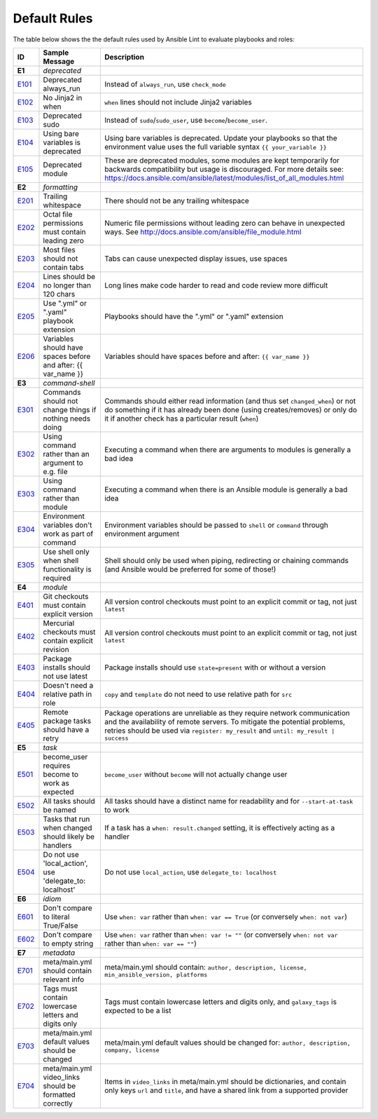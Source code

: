 
.. _lint_default_rules:

*************
Default Rules
*************

.. contents:: Topics

The table below shows the the default rules used by Ansible Lint to evaluate playbooks and roles:

=========================================================================================================================================================================================================================================== =========================================================================================================================================================================================================================================== =========================================================================================================================================================================================================================================== 
ID                                                                                                                                                                                                                                          Sample Message                                                                                                                                                                                                                              Description                                                                                                                                                                                                                                 
=========================================================================================================================================================================================================================================== =========================================================================================================================================================================================================================================== =========================================================================================================================================================================================================================================== 
**E1**                                                                                                                                                                                                                                      *deprecated*                                                                                                                                                                                                                                
`E101 <https://github.com/ansible/ansible-lint/blob/master/lib/ansiblelint/rules/AlwaysRunRule.py>`_                                                                                                                                        Deprecated always_run                                                                                                                                                                                                                       Instead of ``always_run``, use ``check_mode``                                                                                                                                                                                               
`E102 <https://github.com/ansible/ansible-lint/blob/master/lib/ansiblelint/rules/NoFormattingInWhenRule.py>`_                                                                                                                               No Jinja2 in when                                                                                                                                                                                                                           ``when`` lines should not include Jinja2 variables                                                                                                                                                                                          
`E103 <https://github.com/ansible/ansible-lint/blob/master/lib/ansiblelint/rules/SudoRule.py>`_                                                                                                                                             Deprecated sudo                                                                                                                                                                                                                             Instead of ``sudo``/``sudo_user``, use ``become``/``become_user``.                                                                                                                                                                          
`E104 <https://github.com/ansible/ansible-lint/blob/master/lib/ansiblelint/rules/UsingBareVariablesIsDeprecatedRule.py>`_                                                                                                                   Using bare variables is deprecated                                                                                                                                                                                                          Using bare variables is deprecated. Update your playbooks so that the environment value uses the full variable syntax ``{{ your_variable }}``                                                                                               
`E105 <https://github.com/ansible/ansible-lint/blob/master/lib/ansiblelint/rules/DeprecatedModuleRule.py>`_                                                                                                                                 Deprecated module                                                                                                                                                                                                                           These are deprecated modules, some modules are kept temporarily for backwards compatibility but usage is discouraged. For more details see: https://docs.ansible.com/ansible/latest/modules/list_of_all_modules.html                        
                                                                                                                                                                                                                                                                                                                                                                                                                                                                                        
**E2**                                                                                                                                                                                                                                      *formatting*                                                                                                                                                                                                                                
`E201 <https://github.com/ansible/ansible-lint/blob/master/lib/ansiblelint/rules/TrailingWhitespaceRule.py>`_                                                                                                                               Trailing whitespace                                                                                                                                                                                                                         There should not be any trailing whitespace                                                                                                                                                                                                 
`E202 <https://github.com/ansible/ansible-lint/blob/master/lib/ansiblelint/rules/OctalPermissionsRule.py>`_                                                                                                                                 Octal file permissions must contain leading zero                                                                                                                                                                                            Numeric file permissions without leading zero can behave in unexpected ways. See http://docs.ansible.com/ansible/file_module.html                                                                                                           
`E203 <https://github.com/ansible/ansible-lint/blob/master/lib/ansiblelint/rules/NoTabsRule.py>`_                                                                                                                                           Most files should not contain tabs                                                                                                                                                                                                          Tabs can cause unexpected display issues, use spaces                                                                                                                                                                                        
`E204 <https://github.com/ansible/ansible-lint/blob/master/lib/ansiblelint/rules/LineTooLongRule.py>`_                                                                                                                                      Lines should be no longer than 120 chars                                                                                                                                                                                                    Long lines make code harder to read and code review more difficult                                                                                                                                                                          
`E205 <https://github.com/ansible/ansible-lint/blob/master/lib/ansiblelint/rules/PlaybookExtension.py>`_                                                                                                                                    Use ".yml" or ".yaml" playbook extension                                                                                                                                                                                                    Playbooks should have the ".yml" or ".yaml" extension                                                                                                                                                                                       
`E206 <https://github.com/ansible/ansible-lint/blob/master/lib/ansiblelint/rules/VariableHasSpacesRule.py>`_                                                                                                                                Variables should have spaces before and after: {{ var_name }}                                                                                                                                                                               Variables should have spaces before and after: ``{{ var_name }}``                                                                                                                                                                           
                                                                                                                                                                                                                                                                                                                                                                                                                                                                                        
**E3**                                                                                                                                                                                                                                      *command-shell*                                                                                                                                                                                                                             
`E301 <https://github.com/ansible/ansible-lint/blob/master/lib/ansiblelint/rules/CommandHasChangesCheckRule.py>`_                                                                                                                           Commands should not change things if nothing needs doing                                                                                                                                                                                    Commands should either read information (and thus set ``changed_when``) or not do something if it has already been done (using creates/removes) or only do it if another check has a particular result (``when``)                           
`E302 <https://github.com/ansible/ansible-lint/blob/master/lib/ansiblelint/rules/CommandsInsteadOfArgumentsRule.py>`_                                                                                                                       Using command rather than an argument to e.g. file                                                                                                                                                                                          Executing a command when there are arguments to modules is generally a bad idea                                                                                                                                                             
`E303 <https://github.com/ansible/ansible-lint/blob/master/lib/ansiblelint/rules/CommandsInsteadOfModulesRule.py>`_                                                                                                                         Using command rather than module                                                                                                                                                                                                            Executing a command when there is an Ansible module is generally a bad idea                                                                                                                                                                 
`E304 <https://github.com/ansible/ansible-lint/blob/master/lib/ansiblelint/rules/EnvVarsInCommandRule.py>`_                                                                                                                                 Environment variables don't work as part of command                                                                                                                                                                                         Environment variables should be passed to ``shell`` or ``command`` through environment argument                                                                                                                                             
`E305 <https://github.com/ansible/ansible-lint/blob/master/lib/ansiblelint/rules/UseCommandInsteadOfShellRule.py>`_                                                                                                                         Use shell only when shell functionality is required                                                                                                                                                                                         Shell should only be used when piping, redirecting or chaining commands (and Ansible would be preferred for some of those!)                                                                                                                 
                                                                                                                                                                                                                                                                                                                                                                                                                                                                                        
**E4**                                                                                                                                                                                                                                      *module*                                                                                                                                                                                                                                    
`E401 <https://github.com/ansible/ansible-lint/blob/master/lib/ansiblelint/rules/GitHasVersionRule.py>`_                                                                                                                                    Git checkouts must contain explicit version                                                                                                                                                                                                 All version control checkouts must point to an explicit commit or tag, not just ``latest``                                                                                                                                                  
`E402 <https://github.com/ansible/ansible-lint/blob/master/lib/ansiblelint/rules/MercurialHasRevisionRule.py>`_                                                                                                                             Mercurial checkouts must contain explicit revision                                                                                                                                                                                          All version control checkouts must point to an explicit commit or tag, not just ``latest``                                                                                                                                                  
`E403 <https://github.com/ansible/ansible-lint/blob/master/lib/ansiblelint/rules/PackageIsNotLatestRule.py>`_                                                                                                                               Package installs should not use latest                                                                                                                                                                                                      Package installs should use ``state=present`` with or without a version                                                                                                                                                                     
`E404 <https://github.com/ansible/ansible-lint/blob/master/lib/ansiblelint/rules/RoleRelativePath.py>`_                                                                                                                                     Doesn't need a relative path in role                                                                                                                                                                                                        ``copy`` and ``template`` do not need to use relative path for ``src``                                                                                                                                                                      
`E405 <https://github.com/ansible/ansible-lint/blob/master/lib/ansiblelint/rules/PackageHasRetryRule.py>`_                                                                                                                                  Remote package tasks should have a retry                                                                                                                                                                                                    Package operations are unreliable as they require network communication and the availability of remote servers. To mitigate the potential problems, retries should be used via ``register: my_result`` and ``until: my_result | success``   
                                                                                                                                                                                                                                                                                                                                                                                                                                                                                        
**E5**                                                                                                                                                                                                                                      *task*                                                                                                                                                                                                                                      
`E501 <https://github.com/ansible/ansible-lint/blob/master/lib/ansiblelint/rules/BecomeUserWithoutBecomeRule.py>`_                                                                                                                          become_user requires become to work as expected                                                                                                                                                                                             ``become_user`` without ``become`` will not actually change user                                                                                                                                                                            
`E502 <https://github.com/ansible/ansible-lint/blob/master/lib/ansiblelint/rules/TaskHasNameRule.py>`_                                                                                                                                      All tasks should be named                                                                                                                                                                                                                   All tasks should have a distinct name for readability and for ``--start-at-task`` to work                                                                                                                                                   
`E503 <https://github.com/ansible/ansible-lint/blob/master/lib/ansiblelint/rules/UseHandlerRatherThanWhenChangedRule.py>`_                                                                                                                  Tasks that run when changed should likely be handlers                                                                                                                                                                                       If a task has a ``when: result.changed`` setting, it is effectively acting as a handler                                                                                                                                                     
`E504 <https://github.com/ansible/ansible-lint/blob/master/lib/ansiblelint/rules/TaskNoLocalAction.py>`_                                                                                                                                    Do not use 'local_action', use 'delegate_to: localhost'                                                                                                                                                                                     Do not use ``local_action``, use ``delegate_to: localhost``                                                                                                                                                                                 
                                                                                                                                                                                                                                                                                                                                                                                                                                                                                        
**E6**                                                                                                                                                                                                                                      *idiom*                                                                                                                                                                                                                                     
`E601 <https://github.com/ansible/ansible-lint/blob/master/lib/ansiblelint/rules/ComparisonToLiteralBoolRule.py>`_                                                                                                                          Don't compare to literal True/False                                                                                                                                                                                                         Use ``when: var`` rather than ``when: var == True`` (or conversely ``when: not var``)                                                                                                                                                       
`E602 <https://github.com/ansible/ansible-lint/blob/master/lib/ansiblelint/rules/ComparisonToEmptyStringRule.py>`_                                                                                                                          Don't compare to empty string                                                                                                                                                                                                               Use ``when: var`` rather than ``when: var != ""`` (or conversely ``when: not var`` rather than ``when: var == ""``)                                                                                                                         
                                                                                                                                                                                                                                                                                                                                                                                                                                                                                        
**E7**                                                                                                                                                                                                                                      *metadata*                                                                                                                                                                                                                                  
`E701 <https://github.com/ansible/ansible-lint/blob/master/lib/ansiblelint/rules/MetaMainHasInfoRule.py>`_                                                                                                                                  meta/main.yml should contain relevant info                                                                                                                                                                                                  meta/main.yml should contain: ``author, description, license, min_ansible_version, platforms``                                                                                                                                              
`E702 <https://github.com/ansible/ansible-lint/blob/master/lib/ansiblelint/rules/MetaTagValidRule.py>`_                                                                                                                                     Tags must contain lowercase letters and digits only                                                                                                                                                                                         Tags must contain lowercase letters and digits only, and ``galaxy_tags`` is expected to be a list                                                                                                                                           
`E703 <https://github.com/ansible/ansible-lint/blob/master/lib/ansiblelint/rules/MetaChangeFromDefaultRule.py>`_                                                                                                                            meta/main.yml default values should be changed                                                                                                                                                                                              meta/main.yml default values should be changed for: ``author, description, company, license``                                                                                                                                               
`E704 <https://github.com/ansible/ansible-lint/blob/master/lib/ansiblelint/rules/MetaVideoLinksRule.py>`_                                                                                                                                   meta/main.yml video_links should be formatted correctly                                                                                                                                                                                     Items in ``video_links`` in meta/main.yml should be dictionaries, and contain only keys ``url`` and ``title``, and have a shared link from a supported provider                                                                             
=========================================================================================================================================================================================================================================== =========================================================================================================================================================================================================================================== =========================================================================================================================================================================================================================================== 
